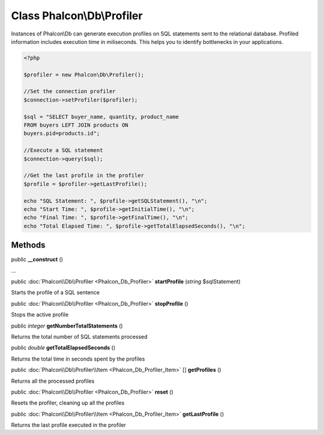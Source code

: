 Class **Phalcon\\Db\\Profiler**
===============================

Instances of Phalcon\\Db can generate execution profiles on SQL statements sent to the relational database. Profiled information includes execution time in miliseconds. This helps you to identify bottlenecks in your applications.  

.. code-block:: php

    <?php

    $profiler = new Phalcon\Db\Profiler();
    
    //Set the connection profiler
    $connection->setProfiler($profiler);
    
    $sql = "SELECT buyer_name, quantity, product_name
    FROM buyers LEFT JOIN products ON
    buyers.pid=products.id";
    
    //Execute a SQL statement
    $connection->query($sql);
    
    //Get the last profile in the profiler
    $profile = $profiler->getLastProfile();
    
    echo "SQL Statement: ", $profile->getSQLStatement(), "\n";
    echo "Start Time: ", $profile->getInitialTime(), "\n";
    echo "Final Time: ", $profile->getFinalTime(), "\n";
    echo "Total Elapsed Time: ", $profile->getTotalElapsedSeconds(), "\n";



Methods
---------

public  **__construct** ()

...


public :doc:`Phalcon\\Db\\Profiler <Phalcon_Db_Profiler>`  **startProfile** (*string* $sqlStatement)

Starts the profile of a SQL sentence



public :doc:`Phalcon\\Db\\Profiler <Phalcon_Db_Profiler>`  **stopProfile** ()

Stops the active profile



public *integer*  **getNumberTotalStatements** ()

Returns the total number of SQL statements processed



public *double*  **getTotalElapsedSeconds** ()

Returns the total time in seconds spent by the profiles



public :doc:`Phalcon\\Db\\Profiler\\Item <Phalcon_Db_Profiler_Item>` [] **getProfiles** ()

Returns all the processed profiles



public :doc:`Phalcon\\Db\\Profiler <Phalcon_Db_Profiler>`  **reset** ()

Resets the profiler, cleaning up all the profiles



public :doc:`Phalcon\\Db\\Profiler\\Item <Phalcon_Db_Profiler_Item>`  **getLastProfile** ()

Returns the last profile executed in the profiler



